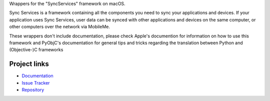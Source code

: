Wrappers for the "SyncServices" framework on macOS.

Sync Services is a framework containing all the components you need
to sync your applications and devices. If your application uses
Sync Services, user data can be synced with other applications and
devices on the same computer, or other computers over the network via
MobileMe.

These wrappers don't include documentation, please check Apple's documention
for information on how to use this framework and PyObjC's documentation
for general tips and tricks regarding the translation between Python
and (Objective-)C frameworks


Project links
-------------

* `Documentation <https://pyobjc.readthedocs.io/en/latest/>`_

* `Issue Tracker <https://bitbucket.org/ronaldoussoren/pyobjc/issues?status=new&status=open>`_

* `Repository <https://bitbucket.org/ronaldoussoren/pyobjc/>`_



